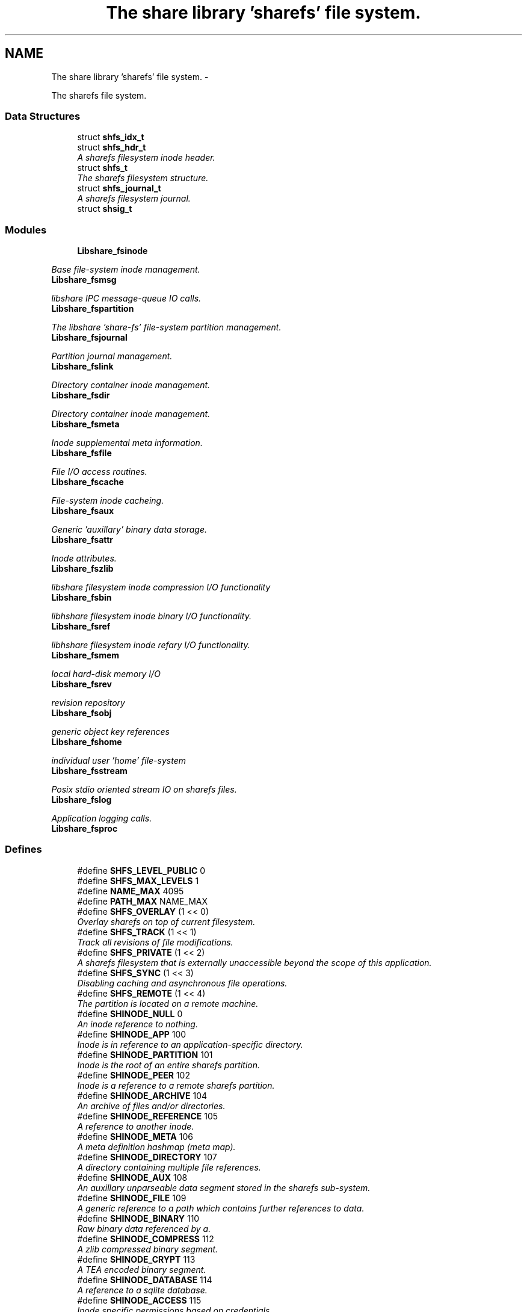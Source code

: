 .TH "The share library 'sharefs' file system." 3 "7 Apr 2015" "Version 2.24" "libshare" \" -*- nroff -*-
.ad l
.nh
.SH NAME
The share library 'sharefs' file system. \- 
.PP
The sharefs file system.  

.SS "Data Structures"

.in +1c
.ti -1c
.RI "struct \fBshfs_idx_t\fP"
.br
.ti -1c
.RI "struct \fBshfs_hdr_t\fP"
.br
.RI "\fIA sharefs filesystem inode header. \fP"
.ti -1c
.RI "struct \fBshfs_t\fP"
.br
.RI "\fIThe sharefs filesystem structure. \fP"
.ti -1c
.RI "struct \fBshfs_journal_t\fP"
.br
.RI "\fIA sharefs filesystem journal. \fP"
.ti -1c
.RI "struct \fBshsig_t\fP"
.br
.in -1c
.SS "Modules"

.in +1c
.ti -1c
.RI "\fBLibshare_fsinode\fP"
.br
.PP

.RI "\fIBase file-system inode management. \fP"
.ti -1c
.RI "\fBLibshare_fsmsg\fP"
.br
.PP

.RI "\fIlibshare IPC message-queue IO calls. \fP"
.ti -1c
.RI "\fBLibshare_fspartition\fP"
.br
.PP

.RI "\fIThe libshare 'share-fs' file-system partition management. \fP"
.ti -1c
.RI "\fBLibshare_fsjournal\fP"
.br
.PP

.RI "\fIPartition journal management. \fP"
.ti -1c
.RI "\fBLibshare_fslink\fP"
.br
.PP

.RI "\fIDirectory container inode management. \fP"
.ti -1c
.RI "\fBLibshare_fsdir\fP"
.br
.PP

.RI "\fIDirectory container inode management. \fP"
.ti -1c
.RI "\fBLibshare_fsmeta\fP"
.br
.PP

.RI "\fIInode supplemental meta information. \fP"
.ti -1c
.RI "\fBLibshare_fsfile\fP"
.br
.PP

.RI "\fIFile I/O access routines. \fP"
.ti -1c
.RI "\fBLibshare_fscache\fP"
.br
.PP

.RI "\fIFile-system inode cacheing. \fP"
.ti -1c
.RI "\fBLibshare_fsaux\fP"
.br
.PP

.RI "\fIGeneric 'auxillary' binary data storage. \fP"
.ti -1c
.RI "\fBLibshare_fsattr\fP"
.br
.PP

.RI "\fIInode attributes. \fP"
.ti -1c
.RI "\fBLibshare_fszlib\fP"
.br
.PP

.RI "\fIlibshare filesystem inode compression I/O functionality \fP"
.ti -1c
.RI "\fBLibshare_fsbin\fP"
.br
.PP

.RI "\fIlibhshare filesystem inode binary I/O functionality. \fP"
.ti -1c
.RI "\fBLibshare_fsref\fP"
.br
.PP

.RI "\fIlibhshare filesystem inode refary I/O functionality. \fP"
.ti -1c
.RI "\fBLibshare_fsmem\fP"
.br
.PP

.RI "\fIlocal hard-disk memory I/O \fP"
.ti -1c
.RI "\fBLibshare_fsrev\fP"
.br
.PP

.RI "\fIrevision repository \fP"
.ti -1c
.RI "\fBLibshare_fsobj\fP"
.br
.PP

.RI "\fIgeneric object key references \fP"
.ti -1c
.RI "\fBLibshare_fshome\fP"
.br
.PP

.RI "\fIindividual user 'home' file-system \fP"
.ti -1c
.RI "\fBLibshare_fsstream\fP"
.br
.PP

.RI "\fIPosix stdio oriented stream IO on sharefs files. \fP"
.ti -1c
.RI "\fBLibshare_fslog\fP"
.br
.PP

.RI "\fIApplication logging calls. \fP"
.ti -1c
.RI "\fBLibshare_fsproc\fP"
.br
.in -1c
.SS "Defines"

.in +1c
.ti -1c
.RI "#define \fBSHFS_LEVEL_PUBLIC\fP   0"
.br
.ti -1c
.RI "#define \fBSHFS_MAX_LEVELS\fP   1"
.br
.ti -1c
.RI "#define \fBNAME_MAX\fP   4095"
.br
.ti -1c
.RI "#define \fBPATH_MAX\fP   NAME_MAX"
.br
.ti -1c
.RI "#define \fBSHFS_OVERLAY\fP   (1 << 0)"
.br
.RI "\fIOverlay sharefs on top of current filesystem. \fP"
.ti -1c
.RI "#define \fBSHFS_TRACK\fP   (1 << 1)"
.br
.RI "\fITrack all revisions of file modifications. \fP"
.ti -1c
.RI "#define \fBSHFS_PRIVATE\fP   (1 << 2)"
.br
.RI "\fIA sharefs filesystem that is externally unaccessible beyond the scope of this application. \fP"
.ti -1c
.RI "#define \fBSHFS_SYNC\fP   (1 << 3)"
.br
.RI "\fIDisabling caching and asynchronous file operations. \fP"
.ti -1c
.RI "#define \fBSHFS_REMOTE\fP   (1 << 4)"
.br
.RI "\fIThe partition is located on a remote machine. \fP"
.ti -1c
.RI "#define \fBSHINODE_NULL\fP   0"
.br
.RI "\fIAn inode reference to nothing. \fP"
.ti -1c
.RI "#define \fBSHINODE_APP\fP   100"
.br
.RI "\fIInode is in reference to an application-specific directory. \fP"
.ti -1c
.RI "#define \fBSHINODE_PARTITION\fP   101"
.br
.RI "\fIInode is the root of an entire sharefs partition. \fP"
.ti -1c
.RI "#define \fBSHINODE_PEER\fP   102"
.br
.RI "\fIInode is a reference to a remote sharefs partition. \fP"
.ti -1c
.RI "#define \fBSHINODE_ARCHIVE\fP   104"
.br
.RI "\fIAn archive of files and/or directories. \fP"
.ti -1c
.RI "#define \fBSHINODE_REFERENCE\fP   105"
.br
.RI "\fIA reference to another inode. \fP"
.ti -1c
.RI "#define \fBSHINODE_META\fP   106"
.br
.RI "\fIA meta definition hashmap (meta map). \fP"
.ti -1c
.RI "#define \fBSHINODE_DIRECTORY\fP   107"
.br
.RI "\fIA directory containing multiple file references. \fP"
.ti -1c
.RI "#define \fBSHINODE_AUX\fP   108"
.br
.RI "\fIAn auxillary unparseable data segment stored in the sharefs sub-system. \fP"
.ti -1c
.RI "#define \fBSHINODE_FILE\fP   109"
.br
.RI "\fIA generic reference to a path which contains further references to data. \fP"
.ti -1c
.RI "#define \fBSHINODE_BINARY\fP   110"
.br
.RI "\fIRaw binary data referenced by a. \fP"
.ti -1c
.RI "#define \fBSHINODE_COMPRESS\fP   112"
.br
.RI "\fIA zlib compressed binary segment. \fP"
.ti -1c
.RI "#define \fBSHINODE_CRYPT\fP   113"
.br
.RI "\fIA TEA encoded binary segment. \fP"
.ti -1c
.RI "#define \fBSHINODE_DATABASE\fP   114"
.br
.RI "\fIA reference to a sqlite database. \fP"
.ti -1c
.RI "#define \fBSHINODE_ACCESS\fP   115"
.br
.RI "\fIInode specific permissions based on credentials. \fP"
.ti -1c
.RI "#define \fBSHINODE_FILE_LOCK\fP   116"
.br
.RI "\fIInode specific access mutex. \fP"
.ti -1c
.RI "#define \fBSHINODE_LICENSE\fP   117"
.br
.ti -1c
.RI "#define \fBSHINODE_EXTERNAL\fP   118"
.br
.ti -1c
.RI "#define \fBSHINODE_REPOSITORY\fP   120"
.br
.RI "\fIA repository of file revisions. \fP"
.ti -1c
.RI "#define \fBSHINODE_REVISION\fP   121"
.br
.RI "\fIA reference to a particular version of a file. \fP"
.ti -1c
.RI "#define \fBSHINODE_DELTA\fP   122"
.br
.RI "\fIInode is a reference to a binary delta of a file revision. \fP"
.ti -1c
.RI "#define \fBSHINODE_OBJECT\fP   130"
.br
.RI "\fIA generic reference to a collection of data. \fP"
.ti -1c
.RI "#define \fBSHINODE_OBJECT_KEY\fP   131"
.br
.ti -1c
.RI "#define \fBSHINODE_TEST\fP   140"
.br
.RI "\fIA libshare inode type used for testing purposes. \fP"
.ti -1c
.RI "#define \fBIS_INODE_CONTAINER\fP(_type)"
.br
.ti -1c
.RI "#define \fBSHFS_MAX_BLOCK_SIZE\fP   4096"
.br
.RI "\fIThe maximum size a single block can contain. \fP"
.ti -1c
.RI "#define \fBSHFS_BLOCK_DATA_SIZE\fP   (SHFS_MAX_BLOCK_SIZE - sizeof(\fBshfs_hdr_t\fP))"
.br
.RI "\fIThe size of the data segment each inode contains. \fP"
.ti -1c
.RI "#define \fBSHFS_MAX_BLOCK\fP   57344"
.br
.RI "\fIThe maximum number of blocks in a sharefs journal. \fP"
.ti -1c
.RI "#define \fBSHFS_PATH_MAX\fP   (SHFS_BLOCK_DATA_SIZE - 34)"
.br
.RI "\fIThe maximum length of a sharefs file name. \fP"
.ti -1c
.RI "#define \fBSHFS_ATTR_BITS\fP   'abcdefhlmrstvwxz'"
.br
.RI "\fIThe character tokens representing the inode attributes. \fP"
.ti -1c
.RI "#define \fBSHATTR_ARCH\fP   (1 << 0)"
.br
.RI "\fIIndicates the inode contains an SHINODE_ARCHIVE file containing stored directories and/or files. \fP"
.ti -1c
.RI "#define \fBSHATTR_BLOCK\fP   (1 << 1)"
.br
.ti -1c
.RI "#define \fBSHATTR_CRED\fP   (1 << 2)"
.br
.RI "\fIIndicates the inode has SHINODE_ACCESS credentials. \fP"
.ti -1c
.RI "#define \fBSHATTR_DB\fP   (1 << 3)"
.br
.RI "\fIIndicates the inode is a database. \fP"
.ti -1c
.RI "#define \fBSHATTR_ENC\fP   (1 << 4)"
.br
.RI "\fIIndicates the inode is encrypted. \fP"
.ti -1c
.RI "#define \fBSHATTR_FLOCK\fP   (1 << 5)"
.br
.RI "\fIIndicates the inode has a SHINODE_ACCESS lock blocking access. \fP"
.ti -1c
.RI "#define \fBSHATTR_HIDDEN\fP   (1 << 6)"
.br
.RI "\fIIndicates the inode is not listed in a directory listing. \fP"
.ti -1c
.RI "#define \fBSHATTR_LINK\fP   (1 << 7)"
.br
.RI "\fIIndicates the inode is a SHINODE_REFERENCE to another inode. \fP"
.ti -1c
.RI "#define \fBSHATTR_META\fP   (1 << 8)"
.br
.RI "\fIThis inode has supplementatal SHINODE_META information. \fP"
.ti -1c
.RI "#define \fBSHATTR_READ\fP   (1 << 9)"
.br
.RI "\fIIndicates the inode has global read access. \fP"
.ti -1c
.RI "#define \fBSHATTR_SYNC\fP   (1 << 10)"
.br
.RI "\fIIndicates the inode synchronizes with the share daemon. \fP"
.ti -1c
.RI "#define \fBSHATTR_TEMP\fP   (1 << 11)"
.br
.RI "\fIIndicates that inode is not persistent. \fP"
.ti -1c
.RI "#define \fBSHATTR_VER\fP   (1 << 12)"
.br
.RI "\fIThis inode has multiple revision versions. \fP"
.ti -1c
.RI "#define \fBSHATTR_WRITE\fP   (1 << 13)"
.br
.RI "\fIThis inode has global write access. \fP"
.ti -1c
.RI "#define \fBSHATTR_EXE\fP   (1 << 14)"
.br
.RI "\fIThis inode has global execute access. \fP"
.ti -1c
.RI "#define \fBSHATTR_COMP\fP   (1 << 15)"
.br
.RI "\fIIndicates the inode is storing compressed data. \fP"
.ti -1c
.RI "#define \fBSHATTR_LINK_EXT\fP   (SHATTR_LINK)"
.br
.RI "\fIA SHINODE_EXTERNAL inode referencing a local-disk path. \fP"
.ti -1c
.RI "#define \fBHAS_SHMETA_INODE\fP(_ino)"
.br
.ti -1c
.RI "#define \fBSHINODE_DEFAULT_ATTR_FORMAT\fP(_attr)"
.br
.RI "\fIThe default format for data contained by a SHINODE_FILE inode. \fP"
.ti -1c
.RI "#define \fBIS_SHINODE_ARCHIVABLE\fP(_ino)   (shfs_format(_ino) == SHINODE_DIRECTORY)"
.br
.RI "\fIcan inode be archived. \fP"
.ti -1c
.RI "#define \fBIS_SHINODE_COMPRESSABLE\fP(_ino)   (shfs_format(_ino) == SHINODE_BINARY)"
.br
.RI "\fIcan inode be compressed. \fP"
.ti -1c
.RI "#define \fBIS_SHINODE_ENCRYPTABLE\fP(_ino)"
.br
.RI "\fIcan inode be encrypted. \fP"
.ti -1c
.RI "#define \fBIS_SHINODE_VERSIONABLE\fP(_ino)   (shfs_format(_ino) == SHINODE_BINARY)"
.br
.RI "\fIcan inode be converted into a revision repository. \fP"
.ti -1c
.RI "#define \fBSHFS_MAX_JOURNAL\fP   57344"
.br
.RI "\fIThe number of journals a sharefs filesystem contains. \fP"
.ti -1c
.RI "#define \fBSHFS_MAX_JOURNAL_SIZE\fP   (SHFS_MAX_BLOCK * SHFS_MAX_BLOCK_SIZE)"
.br
.RI "\fIThe maximum number of bytes in a sharefs file-system journal. \fP"
.ti -1c
.RI "#define \fBSHMETA_READ\fP   'read'"
.br
.ti -1c
.RI "#define \fBSHMETA_WRITE\fP   'write'"
.br
.ti -1c
.RI "#define \fBSHMETA_EXEC\fP   'exec'"
.br
.ti -1c
.RI "#define \fBSHMETA_USER\fP   'user'"
.br
.RI "\fIThe read-access group assigned to the inode. \fP"
.ti -1c
.RI "#define \fBSHMETA_GROUP\fP   'group'"
.br
.ti -1c
.RI "#define \fBSHMETA_SIGNATURE\fP   'signature'"
.br
.RI "\fIA digital signature. \fP"
.ti -1c
.RI "#define \fBSHMETA_DESC\fP   'desc'"
.br
.RI "\fIA textual description of the inode. \fP"
.ti -1c
.RI "#define \fBSHMETA_USER_NAME\fP   'user.name'"
.br
.RI "\fIlogin user's real name \fP"
.ti -1c
.RI "#define \fBSHMETA_USER_EMAIL\fP   'user.email'"
.br
.RI "\fIlogin user's email address. \fP"
.ti -1c
.RI "#define \fBSHMETA_USER_PASS\fP   'sys.pass'"
.br
.RI "\fIlogin user's password key. \fP"
.ti -1c
.RI "#define \fBSHMETA_USER_SALT\fP   'sys.salt'"
.br
.RI "\fIlogin user's password salt. \fP"
.ti -1c
.RI "#define \fBBASE_SHMETA_PATH\fP   'meta'"
.br
.RI "\fIA directory prefix referencing file meta information. \fP"
.ti -1c
.RI "#define \fBshfs_meta_free\fP(_meta_p)   shmeta_free(_meta_p)"
.br
.RI "\fIFree an instance to a sharedfs meta definition hashmap. \fP"
.in -1c
.SS "Typedefs"

.in +1c
.ti -1c
.RI "typedef struct \fBshfs_t\fP \fBshfs_t\fP"
.br
.RI "\fIA type defintion for the sharefs filesytem structure. \fP"
.ti -1c
.RI "typedef struct \fBshfs_ino_t\fP \fBshfs_ino_t\fP"
.br
.RI "\fIA sharefs filesystem inode. \fP"
.ti -1c
.RI "typedef __uint16_t \fBshfs_inode_off_t\fP"
.br
.RI "\fIA sharefs filesystem inode or journal reference. \fP"
.ti -1c
.RI "typedef __uint16_t \fBshfs_ino_type_t\fP"
.br
.RI "\fIA sharefs inode type definition. \fP"
.ti -1c
.RI "typedef __uint32_t \fBshfs_attr_t\fP"
.br
.RI "\fIA sharefs inode attribute definitions. \fP"
.ti -1c
.RI "typedef struct \fBshfs_idx_t\fP \fBshfs_idx_t\fP"
.br
.RI "\fIA sharefs filesystem inode position header. \fP"
.ti -1c
.RI "typedef struct \fBshfs_hdr_t\fP \fBshfs_hdr_t\fP"
.br
.ti -1c
.RI "typedef struct \fBshfs_block_t\fP \fBshfs_block_t\fP"
.br
.ti -1c
.RI "typedef struct \fBshfs_t\fP \fBSHFS\fP"
.br
.RI "\fIA convienence macro for accessing a sharefs file partition. \fP"
.ti -1c
.RI "typedef struct \fBshfs_ino_t\fP \fBSHFL\fP"
.br
.RI "\fIA convienence macro for accessing a sharefs file node. \fP"
.in -1c
.SS "Functions"

.in +1c
.ti -1c
.RI "int \fBshfs_journal_index\fP (\fBshkey_t\fP *key)"
.br
.RI "\fIIdentify the default journal number for a inode's name. \fP"
.in -1c
.SH "Detailed Description"
.PP 
The sharefs file system. 

File-system process specific. 
.SH "Define Documentation"
.PP 
.SS "#define BASE_SHMETA_PATH   'meta'"
.PP
A directory prefix referencing file meta information. 
.PP
Definition at line 837 of file shfs.h.
.SS "#define HAS_SHMETA_INODE(_ino)"\fBValue:\fP
.PP
.nf
( (_ino->blk.hdr.attr & SHATTR_META) || \
  )
.fi
.PP
Definition at line 300 of file shfs.h.
.SS "#define IS_INODE_CONTAINER(_type)"\fBValue:\fP
.PP
.nf
(_type != SHINODE_AUX && \
   _type != SHINODE_REFERENCE && \
   _type != SHINODE_EXTERNAL && \
   _type != SHINODE_LICENSE && \
   _type != SHINODE_FILE_LOCK && \
   _type != SHINODE_OBJECT_KEY)
.fi
.PP
Definition at line 232 of file shfs.h.
.SS "#define IS_SHINODE_ARCHIVABLE(_ino)   (shfs_format(_ino) == SHINODE_DIRECTORY)"
.PP
can inode be archived. 
.PP
Definition at line 320 of file shfs.h.
.SS "#define IS_SHINODE_COMPRESSABLE(_ino)   (shfs_format(_ino) == SHINODE_BINARY)"
.PP
can inode be compressed. 
.PP
Definition at line 324 of file shfs.h.
.SS "#define IS_SHINODE_ENCRYPTABLE(_ino)"\fBValue:\fP
.PP
.nf
(shfs_format(_ino) == SHINODE_BINARY || \
   shfs_format(_ino) == SHINODE_COMPRESS)
.fi
.PP
can inode be encrypted. 
.PP
Definition at line 328 of file shfs.h.
.SS "#define IS_SHINODE_VERSIONABLE(_ino)   (shfs_format(_ino) == SHINODE_BINARY)"
.PP
can inode be converted into a revision repository. 
.PP
Definition at line 333 of file shfs.h.
.SS "#define SHATTR_ARCH   (1 << 0)"
.PP
Indicates the inode contains an SHINODE_ARCHIVE file containing stored directories and/or files. 
.PP
Definition at line 266 of file shfs.h.
.SS "#define SHATTR_COMP   (1 << 15)"
.PP
Indicates the inode is storing compressed data. 
.PP
Definition at line 296 of file shfs.h.
.SS "#define SHATTR_CRED   (1 << 2)"
.PP
Indicates the inode has SHINODE_ACCESS credentials. 
.PP
Definition at line 270 of file shfs.h.
.SS "#define SHATTR_DB   (1 << 3)"
.PP
Indicates the inode is a database. 
.PP
Definition at line 272 of file shfs.h.
.SS "#define SHATTR_ENC   (1 << 4)"
.PP
Indicates the inode is encrypted. 
.PP
Definition at line 274 of file shfs.h.
.SS "#define SHATTR_EXE   (1 << 14)"
.PP
This inode has global execute access. 
.PP
Definition at line 294 of file shfs.h.
.SS "#define SHATTR_FLOCK   (1 << 5)"
.PP
Indicates the inode has a SHINODE_ACCESS lock blocking access. 
.PP
Definition at line 276 of file shfs.h.
.SS "#define SHATTR_HIDDEN   (1 << 6)"
.PP
Indicates the inode is not listed in a directory listing. 
.PP
Definition at line 278 of file shfs.h.
.SS "#define SHATTR_LINK   (1 << 7)"
.PP
Indicates the inode is a SHINODE_REFERENCE to another inode. 
.PP
Definition at line 280 of file shfs.h.
.SS "#define SHATTR_LINK_EXT   (SHATTR_LINK)"
.PP
A SHINODE_EXTERNAL inode referencing a local-disk path. 
.PP
Definition at line 298 of file shfs.h.
.SS "#define SHATTR_META   (1 << 8)"
.PP
This inode has supplementatal SHINODE_META information. 
.PP
Definition at line 282 of file shfs.h.
.SS "#define SHATTR_READ   (1 << 9)"
.PP
Indicates the inode has global read access. 
.PP
Definition at line 284 of file shfs.h.
.SS "#define SHATTR_SYNC   (1 << 10)"
.PP
Indicates the inode synchronizes with the share daemon. 
.PP
Definition at line 286 of file shfs.h.
.SS "#define SHATTR_TEMP   (1 << 11)"
.PP
Indicates that inode is not persistent. 
.PP
Definition at line 288 of file shfs.h.
.SS "#define SHATTR_VER   (1 << 12)"
.PP
This inode has multiple revision versions. 
.PP
Definition at line 290 of file shfs.h.
.SS "#define SHATTR_WRITE   (1 << 13)"
.PP
This inode has global write access. 
.PP
Definition at line 292 of file shfs.h.
.SS "#define SHFS_ATTR_BITS   'abcdefhlmrstvwxz'"
.PP
The character tokens representing the inode attributes. 
.PP
Definition at line 263 of file shfs.h.
.SS "#define SHFS_BLOCK_DATA_SIZE   (SHFS_MAX_BLOCK_SIZE - sizeof(\fBshfs_hdr_t\fP))"
.PP
The size of the data segment each inode contains. 
.PP
Definition at line 249 of file shfs.h.
.SS "#define SHFS_MAX_BLOCK   57344"
.PP
The maximum number of blocks in a sharefs journal. 
.PP
Definition at line 254 of file shfs.h.
.SS "#define SHFS_MAX_BLOCK_SIZE   4096"
.PP
The maximum size a single block can contain. \fBNote:\fP
.RS 4
Each block segment is 4096 bytes which is equal to the size of \fC\fBshfs_ino_t\fP\fP structure. 
.RE
.PP

.PP
Definition at line 244 of file shfs.h.
.SS "#define SHFS_MAX_JOURNAL   57344"
.PP
The number of journals a sharefs filesystem contains. \fBshfs_journal_t.index\fP 
.PP
Definition at line 758 of file shfs.h.
.SS "#define SHFS_MAX_JOURNAL_SIZE   (SHFS_MAX_BLOCK * SHFS_MAX_BLOCK_SIZE)"
.PP
The maximum number of bytes in a sharefs file-system journal. 
.PP
Definition at line 763 of file shfs.h.
.SS "#define shfs_meta_free(_meta_p)   shmeta_free(_meta_p)"
.PP
Free an instance to a sharedfs meta definition hashmap. \fBNote:\fP
.RS 4
Directly calls \fC\fBshmeta_free()\fP\fP. 
.RE
.PP

.PP
Definition at line 843 of file shfs.h.
.SS "#define SHFS_OVERLAY   (1 << 0)"
.PP
Overlay sharefs on top of current filesystem. \fBNote:\fP
.RS 4
Use 'shnet --nosync' for example behavior of this flag. 
.RE
.PP

.PP
Definition at line 71 of file shfs.h.
.SS "#define SHFS_PATH_MAX   (SHFS_BLOCK_DATA_SIZE - 34)"
.PP
The maximum length of a sharefs file name. \fBNote:\fP
.RS 4
The length is subtracted by 16 bytes of a hash tag incase to track longer filenames and 1 byte for a null-terminator. 
.RE
.PP

.PP
Definition at line 260 of file shfs.h.
.SS "#define SHFS_PRIVATE   (1 << 2)"
.PP
A sharefs filesystem that is externally unaccessible beyond the scope of this application. \fBNote:\fP
.RS 4
Use 'shnet --hidden' for example behavior of this flag. 
.RE
.PP

.PP
Definition at line 84 of file shfs.h.
.SS "#define SHFS_REMOTE   (1 << 4)"
.PP
The partition is located on a remote machine. 
.PP
Definition at line 94 of file shfs.h.
.SS "#define SHFS_SYNC   (1 << 3)"
.PP
Disabling caching and asynchronous file operations. 
.PP
Definition at line 89 of file shfs.h.
.SS "#define SHFS_TRACK   (1 << 1)"
.PP
Track all revisions of file modifications. \fBNote:\fP
.RS 4
Use 'shnet --track' for example behavior of this flag. 
.RE
.PP

.PP
Definition at line 77 of file shfs.h.
.SS "#define SHINODE_ACCESS   115"
.PP
Inode specific permissions based on credentials. 
.PP
Definition at line 193 of file shfs.h.
.SS "#define SHINODE_APP   100"
.PP
Inode is in reference to an application-specific directory. \fBNote:\fP
.RS 4
See also: \fCshfs_node.d_type\fP 
.RE
.PP

.PP
Definition at line 121 of file shfs.h.
.SS "#define SHINODE_ARCHIVE   104"
.PP
An archive of files and/or directories. \fBNote:\fP
.RS 4
See also: \fCshfs_node.d_type\fP 
.RE
.PP

.PP
Definition at line 139 of file shfs.h.
.SS "#define SHINODE_AUX   108"
.PP
An auxillary unparseable data segment stored in the sharefs sub-system. 
.PP
Definition at line 161 of file shfs.h.
.SS "#define SHINODE_BINARY   110"
.PP
Raw binary data referenced by a. \fBSee also:\fP
.RS 4
\fBSHINODE_FILE\fP inode. 
.RE
.PP
\fBNote:\fP
.RS 4
A SHINODE_BINARY inode contains SHINODE_AUX referencing the raw binary data segments. 
.RE
.PP

.PP
Definition at line 172 of file shfs.h.
.SS "#define SHINODE_COMPRESS   112"
.PP
A zlib compressed binary segment. 
.PP
Definition at line 178 of file shfs.h.
.SS "#define SHINODE_CRYPT   113"
.PP
A TEA encoded binary segment. 
.PP
Definition at line 183 of file shfs.h.
.SS "#define SHINODE_DATABASE   114"
.PP
A reference to a sqlite database. 
.PP
Definition at line 188 of file shfs.h.
.SS "#define SHINODE_DEFAULT_ATTR_FORMAT(_attr)"\fBValue:\fP
.PP
.nf
( \
    ((_attr) & SHATTR_DB) ? SHINODE_DATABASE : \
    ((_attr) & SHATTR_VER) ? SHINODE_REVISION : \
    ((_attr) & SHATTR_ENC) ? SHINODE_CRYPT : \
    ((_attr) & SHATTR_COMP) ? SHINODE_COMPRESS : \
    SHINODE_BINARY \
  )
.fi
.PP
The default format for data contained by a SHINODE_FILE inode. \fBNote:\fP
.RS 4
Does not apply to SHINODE_LINK references. 
.RE
.PP

.PP
Definition at line 308 of file shfs.h.
.SS "#define SHINODE_DELTA   122"
.PP
Inode is a reference to a binary delta of a file revision. 
.PP
Definition at line 217 of file shfs.h.
.SS "#define SHINODE_DIRECTORY   107"
.PP
A directory containing multiple file references. 
.PP
Definition at line 156 of file shfs.h.
.SS "#define SHINODE_FILE   109"
.PP
A generic reference to a path which contains further references to data. 
.PP
Definition at line 166 of file shfs.h.
.SS "#define SHINODE_FILE_LOCK   116"
.PP
Inode specific access mutex. 
.PP
Definition at line 198 of file shfs.h.
.SS "#define SHINODE_META   106"
.PP
A meta definition hashmap (meta map). \fBNote:\fP
.RS 4
The referenced inode may be local or remote. 
.RE
.PP

.PP
Definition at line 151 of file shfs.h.
.SS "#define SHINODE_NULL   0"
.PP
An inode reference to nothing. 
.PP
Definition at line 115 of file shfs.h.
.SS "#define SHINODE_OBJECT   130"
.PP
A generic reference to a collection of data. 
.PP
Definition at line 223 of file shfs.h.
.SS "#define SHINODE_PARTITION   101"
.PP
Inode is the root of an entire sharefs partition. \fBNote:\fP
.RS 4
See also: \fCshfs_node.d_type\fP 
.RE
.PP

.PP
Definition at line 127 of file shfs.h.
.SS "#define SHINODE_PEER   102"
.PP
Inode is a reference to a remote sharefs partition. \fBNote:\fP
.RS 4
See also: \fCshfs_node.d_type\fP 
.RE
.PP

.PP
Definition at line 133 of file shfs.h.
.SS "#define SHINODE_REFERENCE   105"
.PP
A reference to another inode. \fBNote:\fP
.RS 4
The referenced inode may be local or remote. 
.RE
.PP

.PP
Definition at line 145 of file shfs.h.
.SS "#define SHINODE_REPOSITORY   120"
.PP
A repository of file revisions. 
.PP
Definition at line 207 of file shfs.h.
.SS "#define SHINODE_REVISION   121"
.PP
A reference to a particular version of a file. 
.PP
Definition at line 212 of file shfs.h.
.SS "#define SHINODE_TEST   140"
.PP
A libshare inode type used for testing purposes. 
.PP
Definition at line 230 of file shfs.h.
.SS "#define SHMETA_DESC   'desc'"
.PP
A textual description of the inode. 
.PP
Definition at line 821 of file shfs.h.
.SS "#define SHMETA_SIGNATURE   'signature'"
.PP
A digital signature. 
.PP
Definition at line 816 of file shfs.h.
.SS "#define SHMETA_USER   'user'"
.PP
The read-access group assigned to the inode. 
.PP
Definition at line 810 of file shfs.h.
.SS "#define SHMETA_USER_EMAIL   'user.email'"
.PP
login user's email address. 
.PP
Definition at line 826 of file shfs.h.
.SS "#define SHMETA_USER_NAME   'user.name'"
.PP
login user's real name 
.PP
Definition at line 824 of file shfs.h.
.SS "#define SHMETA_USER_PASS   'sys.pass'"
.PP
login user's password key. 
.PP
Definition at line 829 of file shfs.h.
.SS "#define SHMETA_USER_SALT   'sys.salt'"
.PP
login user's password salt. 
.PP
Definition at line 832 of file shfs.h.
.SH "Typedef Documentation"
.PP 
.SS "typedef struct \fBshfs_ino_t\fP \fBSHFL\fP"
.PP
A convienence macro for accessing a sharefs file node. 
.PP
Definition at line 460 of file shfs.h.
.SS "typedef struct \fBshfs_t\fP \fBSHFS\fP"
.PP
A convienence macro for accessing a sharefs file partition. 
.PP
Definition at line 456 of file shfs.h.
.SS "typedef __uint32_t \fBshfs_attr_t\fP"
.PP
A sharefs inode attribute definitions. 
.PP
Definition at line 350 of file shfs.h.
.SS "typedef struct \fBshfs_idx_t\fP \fBshfs_idx_t\fP"
.PP
A sharefs filesystem inode position header. 
.PP
Definition at line 356 of file shfs.h.
.SS "typedef struct \fBshfs_ino_t\fP \fBshfs_ino_t\fP"
.PP
A sharefs filesystem inode. 
.PP
Definition at line 108 of file shfs.h.
.SS "typedef __uint16_t \fBshfs_ino_type_t\fP"
.PP
A sharefs inode type definition. 
.PP
Definition at line 345 of file shfs.h.
.SS "typedef __uint16_t \fBshfs_inode_off_t\fP"
.PP
A sharefs filesystem inode or journal reference. 
.PP
Definition at line 340 of file shfs.h.
.SS "typedef struct \fBshfs_t\fP \fBshfs_t\fP"
.PP
A type defintion for the sharefs filesytem structure. 
.PP
Definition at line 101 of file shfs.h.
.SH "Function Documentation"
.PP 
.SS "int shfs_journal_index (\fBshkey_t\fP * key)"
.PP
Identify the default journal number for a inode's name. \fBReturns:\fP
.RS 4
A sharefs filesystem journal index number. 
.RE
.PP
\fBNote:\fP
.RS 4
Journal #0 is reserved for system use. 
.RE
.PP

.SH "Author"
.PP 
Generated automatically by Doxygen for libshare from the source code.
